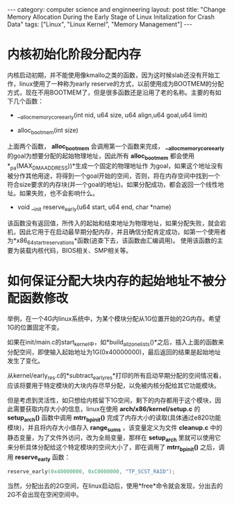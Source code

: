 #+STARTUP: showall indent
#+STARTUP: hidestars
#+OPTIONS:   H:2 num:nil toc:nil \n:nil ::t |:t -:t f:t *:t <:t

#+OPTIONS:   tex:t  d:nil todo:t pri:nil tags:not-in-toc

#+BEGIN_HTML
---
category: computer science and enginneering
layout: post
title: "Change Memory Allocation During the Early Stage of Linux Initalization for Crash  Data"
tags: ["Linux", "Linux Kernel", "Memory Management"]
---
#+END_HTML

* 内核初始化阶段分配内存
内核启动初期，并不能使用像kmallo之类的函数，因为这时候slab还没有开始工作，linux使用了一种称为early reserve的方式，以前使用成为BOOTMEM的分配方式，现在不用BOOTMEM了，但是很多函数还是沿用了老的名称。主要的有如下几个函数：

-  __alloc_memory_core_early(int nid, u64 size, u64 align,u64 goal,u64 limit)

-  alloc_bootmem(int size)
上面两个函数， *alloc_bootmem* 会调用第一个函数来完成， *__alloc_memory_core_early* 的goal为想要分配的起始物理地址，因此所有 *alloc_bootmem* 都会使用*_pa(MAX_DMA_ADDRESS))*生成一个固定的物理地址作
为goal，如果这个地址没有被分作其他用途，将得到一个goal开始的空间，否则，将在内存空间中找到一个符合size要求的内存块(并一个goal的地址)。如果分配成功，都会返回一个线性地址。如果失败，也不会影响什么。

- void __init reserve_early(u64 start, u64 end, char *name)

该函数没有返回值，所传入的起始和结束地址为物理地址，如果分配失败，就会宕机，因此它用于在启动最早期分配内存，并且确信分配肯定成功，如第一个使用者为*x86_64_start_reservations*函数(追查下去，该函数由汇编调用)。 使用该函数的主要为装载内核代码，BIOS相关、SMP相关等。

* 如何保证分配大块内存的起始地址不被分配函数修改
举例，在一个4G内linux系统中，为某个模块分配从1G位置开始的2G内存。希望1G的位置固定不变。

如果在init/main.c的start_kernel中，如*build_all_zonelists()*之后，插入上面的函数来分配空间，即使输入起始地址为1G(0x40000000)，最后返回的结果是起始地址发生了变化。

从kernel/early_res.c的*subtract_early_res*打印的所有启动早期分配的空间情况看，应该将要用于特定模块的大块内存尽早分配，以免被内核分配给其它功能模块。

但是考虑到灵活性，如只想给内核留下1G空间，剩下的内存都用于这个模块，因此需要获取内存大小的信息，linux在使用 *arch/x86/kernel/setup.c* 的 *setup_arch()* 函数中调用 *mtrr_bp_init()* 完成了内存大小的读取(具体通过e820功能模块)，并且将内存大小值存入 *range_sums* ，该变量定义为文件 *cleanup.c* 中的静态变量，为了文件外访问，改为全局变量，那样在 *setup_arch* 里就可以使用它来分析具体分配给这个特定模块的空间大小了，即在调用了 *mtrr_bp_init()* 之后，调用 *reserve_early* 函数：
#+BEGIN_SRC c
	reserve_early(0x40000000, 0xC0000000, "TP_SCST_RAID");
#+END_SRC
当然，分配出去的2G空间，在linux启动后，使用*free*命令就会发现，分出去的2G不会出现在空闲空间中。

